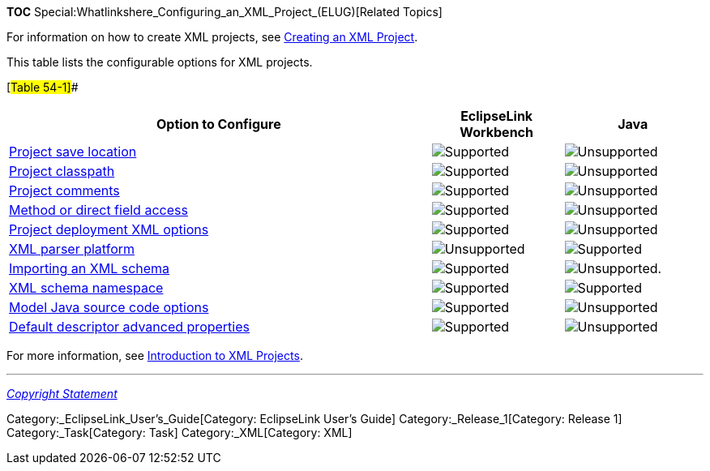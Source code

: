 *TOC* Special:Whatlinkshere_Configuring_an_XML_Project_(ELUG)[Related
Topics]

For information on how to create XML projects, see
link:Creating%20an%20XML%20Project%20(ELUG)[Creating an XML Project].

This table lists the configurable options for XML projects.

[#Table 54-1]##

[width="100%",cols="<61%,<19%,<20%",options="header",]
|===
|*Option to Configure* |*EclipseLink Workbench* |*Java*
|link:Configuring%20a%20Project%20(ELUG)#Configuring_Project_Save_Location[Project
save location] |image:support.gif[Supported,title="Supported"]
|image:unsupport.gif[Unsupported,title="Unsupported"]

|link:Configuring%20a%20Project%20(ELUG)#Configuring_Project_Classpath[Project
classpath] |image:support.gif[Supported,title="Supported"]
|image:unsupport.gif[Unsupported,title="Unsupported"]

|link:Configuring%20a%20Project%20(ELUG)#Configuring_Project_Comments[Project
comments] |image:support.gif[Supported,title="Supported"]
|image:unsupport.gif[Unsupported,title="Unsupported"]

|link:Configuring%20a%20Project%20(ELUG)#Configuring_Method_or_Direct_Field_Access_at_the_Project_Level[Method
or direct field access] |image:support.gif[Supported,title="Supported"]
|image:unsupport.gif[Unsupported,title="Unsupported"]

|link:Configuring%20a%20Project%20(ELUG)#Configuring_Project_Deployment_XML_Options[Project
deployment XML options] |image:support.gif[Supported,title="Supported"]
|image:unsupport.gif[Unsupported,title="Unsupported"]

|link:Integrating%20EclipseLink%20with%20an%20Application%20Server%20(ELUG)#Configuring_XML_Parser_Platform[XML
parser platform] |image:unsupport.gif[Unsupported,title="Unsupported"]
|image:support.gif[Supported,title="Supported"]

|link:Using%20Workbench%20(ELUG)#How_to_Import_an_XML_Schema[Importing
an XML schema] |image:support.gif[Supported,title="Supported"]
|image:unsupport.gif[Unsupported.,title="Unsupported."]

|link:Using%20Workbench%20(ELUG)#How_to_Configure_XML_Schema_Namespace[XML
schema namespace] |image:support.gif[Supported,title="Supported"]
|image:support.gif[Supported,title="Supported"]

|link:Configuring%20a%20Project%20(ELUG)#Configuring_Model_Java_Source_Code_Options[Model
Java source code options]
|image:support.gif[Supported,title="Supported"]
|image:unsupport.gif[Unsupported,title="Unsupported"]

|link:Configuring%20a%20Project%20(ELUG)#Configuring_Default_Descriptor_Advanced_Properties[Default
descriptor advanced properties]
|image:support.gif[Supported,title="Supported"]
|image:unsupport.gif[Unsupported,title="Unsupported"]
|===

For more information, see
link:Introduction%20to%20XML%20Projects%20(ELUG)[Introduction to XML
Projects].

'''''

_link:EclipseLink_User's_Guide_Copyright_Statement[Copyright Statement]_

Category:_EclipseLink_User's_Guide[Category: EclipseLink User’s Guide]
Category:_Release_1[Category: Release 1] Category:_Task[Category: Task]
Category:_XML[Category: XML]
